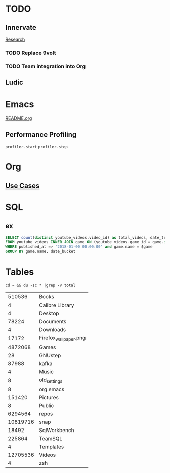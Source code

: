 * TODO
** Innervate
   [[file:~/repos/innervate/research/README.org::*Gamesight%20Pipeline%20Overview][Research]]
*** TODO Replace 9volt
*** TODO Team integration into Org

** Ludic

* Emacs
  [[file:README.org][README.org]]

** Performance Profiling
   ~profiler-start~
   ~profiler-stop~

* Org
** [[https://orgmode.org/worg/org-contrib/babel/uses.html][Use Cases]]

* SQL
** ex
   #+name: total_videos
   #+BEGIN_SRC sql :tangle "./sql/total_videos.sql" :var game="'Hearthstone'"
     SELECT count(distinct youtube_videos.video_id) as total_videos, date_trunc('month', bucket_start_time) as date_bucket,
     FROM youtube_videos INNER JOIN game ON (youtube_videos.game_id = game.id)
     WHERE published_at => '2018-01-00 00:00:00' and game.name = $game
     GROUP BY game.name, date_bucket
   #+END_SRC

* Tables
  #+name: directories
  #+begin_src shell :results replace
  cd ~ && du -sc * |grep -v total
  #+end_src

  #+RESULTS: directories
  |   510536 | Books                 |
  |        4 | Calibre Library       |
  |        4 | Desktop               |
  |    78224 | Documents             |
  |        4 | Downloads             |
  |    17172 | Firefox_wallpaper.png |
  |  4872068 | Games                 |
  |       28 | GNUstep               |
  |    87988 | kafka                 |
  |        4 | Music                 |
  |        8 | old_settings          |
  |        8 | org.emacs             |
  |   151420 | Pictures              |
  |        8 | Public                |
  |  6294564 | repos                 |
  | 10819716 | snap                  |
  |    18492 | SqlWorkbench          |
  |   225864 | TeamSQL               |
  |        4 | Templates             |
  | 12705536 | Videos                |
  |        4 | zsh                   |
